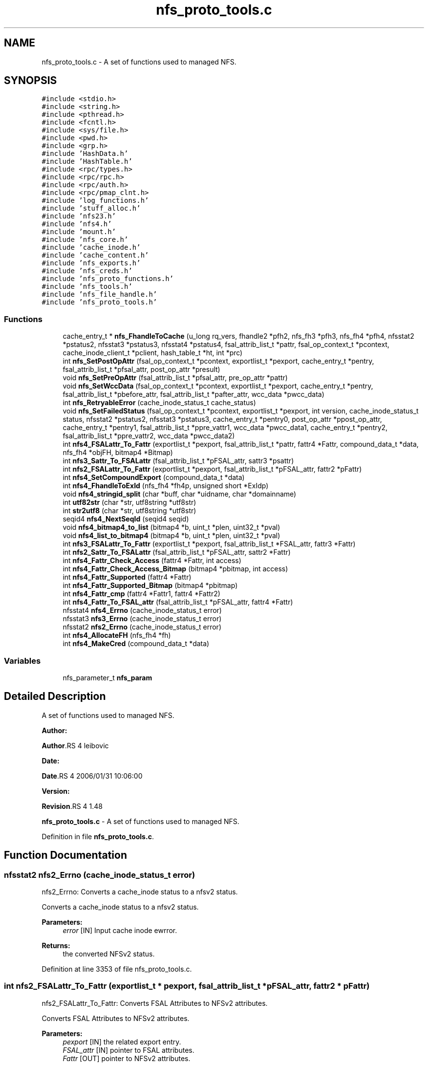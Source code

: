 .TH "nfs_proto_tools.c" 3 "31 Mar 2009" "Version 0.1" "NFS and Mount protocols layer" \" -*- nroff -*-
.ad l
.nh
.SH NAME
nfs_proto_tools.c \- A set of functions used to managed NFS.  

.PP
.SH SYNOPSIS
.br
.PP
\fC#include <stdio.h>\fP
.br
\fC#include <string.h>\fP
.br
\fC#include <pthread.h>\fP
.br
\fC#include <fcntl.h>\fP
.br
\fC#include <sys/file.h>\fP
.br
\fC#include <pwd.h>\fP
.br
\fC#include <grp.h>\fP
.br
\fC#include 'HashData.h'\fP
.br
\fC#include 'HashTable.h'\fP
.br
\fC#include <rpc/types.h>\fP
.br
\fC#include <rpc/rpc.h>\fP
.br
\fC#include <rpc/auth.h>\fP
.br
\fC#include <rpc/pmap_clnt.h>\fP
.br
\fC#include 'log_functions.h'\fP
.br
\fC#include 'stuff_alloc.h'\fP
.br
\fC#include 'nfs23.h'\fP
.br
\fC#include 'nfs4.h'\fP
.br
\fC#include 'mount.h'\fP
.br
\fC#include 'nfs_core.h'\fP
.br
\fC#include 'cache_inode.h'\fP
.br
\fC#include 'cache_content.h'\fP
.br
\fC#include 'nfs_exports.h'\fP
.br
\fC#include 'nfs_creds.h'\fP
.br
\fC#include 'nfs_proto_functions.h'\fP
.br
\fC#include 'nfs_tools.h'\fP
.br
\fC#include 'nfs_file_handle.h'\fP
.br
\fC#include 'nfs_proto_tools.h'\fP
.br

.SS "Functions"

.in +1c
.ti -1c
.RI "cache_entry_t * \fBnfs_FhandleToCache\fP (u_long rq_vers, fhandle2 *pfh2, nfs_fh3 *pfh3, nfs_fh4 *pfh4, nfsstat2 *pstatus2, nfsstat3 *pstatus3, nfsstat4 *pstatus4, fsal_attrib_list_t *pattr, fsal_op_context_t *pcontext, cache_inode_client_t *pclient, hash_table_t *ht, int *prc)"
.br
.ti -1c
.RI "int \fBnfs_SetPostOpAttr\fP (fsal_op_context_t *pcontext, exportlist_t *pexport, cache_entry_t *pentry, fsal_attrib_list_t *pfsal_attr, post_op_attr *presult)"
.br
.ti -1c
.RI "void \fBnfs_SetPreOpAttr\fP (fsal_attrib_list_t *pfsal_attr, pre_op_attr *pattr)"
.br
.ti -1c
.RI "void \fBnfs_SetWccData\fP (fsal_op_context_t *pcontext, exportlist_t *pexport, cache_entry_t *pentry, fsal_attrib_list_t *pbefore_attr, fsal_attrib_list_t *pafter_attr, wcc_data *pwcc_data)"
.br
.ti -1c
.RI "int \fBnfs_RetryableError\fP (cache_inode_status_t cache_status)"
.br
.ti -1c
.RI "void \fBnfs_SetFailedStatus\fP (fsal_op_context_t *pcontext, exportlist_t *pexport, int version, cache_inode_status_t status, nfsstat2 *pstatus2, nfsstat3 *pstatus3, cache_entry_t *pentry0, post_op_attr *ppost_op_attr, cache_entry_t *pentry1, fsal_attrib_list_t *ppre_vattr1, wcc_data *pwcc_data1, cache_entry_t *pentry2, fsal_attrib_list_t *ppre_vattr2, wcc_data *pwcc_data2)"
.br
.ti -1c
.RI "int \fBnfs4_FSALattr_To_Fattr\fP (exportlist_t *pexport, fsal_attrib_list_t *pattr, fattr4 *Fattr, compound_data_t *data, nfs_fh4 *objFH, bitmap4 *Bitmap)"
.br
.ti -1c
.RI "int \fBnfs3_Sattr_To_FSALattr\fP (fsal_attrib_list_t *pFSAL_attr, sattr3 *psattr)"
.br
.ti -1c
.RI "int \fBnfs2_FSALattr_To_Fattr\fP (exportlist_t *pexport, fsal_attrib_list_t *pFSAL_attr, fattr2 *pFattr)"
.br
.ti -1c
.RI "int \fBnfs4_SetCompoundExport\fP (compound_data_t *data)"
.br
.ti -1c
.RI "int \fBnfs4_FhandleToExId\fP (nfs_fh4 *fh4p, unsigned short *ExIdp)"
.br
.ti -1c
.RI "void \fBnfs4_stringid_split\fP (char *buff, char *uidname, char *domainname)"
.br
.ti -1c
.RI "int \fButf82str\fP (char *str, utf8string *utf8str)"
.br
.ti -1c
.RI "int \fBstr2utf8\fP (char *str, utf8string *utf8str)"
.br
.ti -1c
.RI "seqid4 \fBnfs4_NextSeqId\fP (seqid4 seqid)"
.br
.ti -1c
.RI "void \fBnfs4_bitmap4_to_list\fP (bitmap4 *b, uint_t *plen, uint32_t *pval)"
.br
.ti -1c
.RI "void \fBnfs4_list_to_bitmap4\fP (bitmap4 *b, uint_t *plen, uint32_t *pval)"
.br
.ti -1c
.RI "int \fBnfs3_FSALattr_To_Fattr\fP (exportlist_t *pexport, fsal_attrib_list_t *FSAL_attr, fattr3 *Fattr)"
.br
.ti -1c
.RI "int \fBnfs2_Sattr_To_FSALattr\fP (fsal_attrib_list_t *pFSAL_attr, sattr2 *Fattr)"
.br
.ti -1c
.RI "int \fBnfs4_Fattr_Check_Access\fP (fattr4 *Fattr, int access)"
.br
.ti -1c
.RI "int \fBnfs4_Fattr_Check_Access_Bitmap\fP (bitmap4 *pbitmap, int access)"
.br
.ti -1c
.RI "int \fBnfs4_Fattr_Supported\fP (fattr4 *Fattr)"
.br
.ti -1c
.RI "int \fBnfs4_Fattr_Supported_Bitmap\fP (bitmap4 *pbitmap)"
.br
.ti -1c
.RI "int \fBnfs4_Fattr_cmp\fP (fattr4 *Fattr1, fattr4 *Fattr2)"
.br
.ti -1c
.RI "int \fBnfs4_Fattr_To_FSAL_attr\fP (fsal_attrib_list_t *pFSAL_attr, fattr4 *Fattr)"
.br
.ti -1c
.RI "nfsstat4 \fBnfs4_Errno\fP (cache_inode_status_t error)"
.br
.ti -1c
.RI "nfsstat3 \fBnfs3_Errno\fP (cache_inode_status_t error)"
.br
.ti -1c
.RI "nfsstat2 \fBnfs2_Errno\fP (cache_inode_status_t error)"
.br
.ti -1c
.RI "int \fBnfs4_AllocateFH\fP (nfs_fh4 *fh)"
.br
.ti -1c
.RI "int \fBnfs4_MakeCred\fP (compound_data_t *data)"
.br
.in -1c
.SS "Variables"

.in +1c
.ti -1c
.RI "nfs_parameter_t \fBnfs_param\fP"
.br
.in -1c
.SH "Detailed Description"
.PP 
A set of functions used to managed NFS. 

\fBAuthor:\fP
.RS 4
.RE
.PP
\fBAuthor\fP.RS 4
leibovic 
.RE
.PP
\fBDate:\fP
.RS 4
.RE
.PP
\fBDate\fP.RS 4
2006/01/31 10:06:00 
.RE
.PP
\fBVersion:\fP
.RS 4
.RE
.PP
\fBRevision\fP.RS 4
1.48 
.RE
.PP
\fBnfs_proto_tools.c\fP - A set of functions used to managed NFS. 
.PP
Definition in file \fBnfs_proto_tools.c\fP.
.SH "Function Documentation"
.PP 
.SS "nfsstat2 nfs2_Errno (cache_inode_status_t error)"
.PP
nfs2_Errno: Converts a cache_inode status to a nfsv2 status.
.PP
Converts a cache_inode status to a nfsv2 status.
.PP
\fBParameters:\fP
.RS 4
\fIerror\fP [IN] Input cache inode ewrror.
.RE
.PP
\fBReturns:\fP
.RS 4
the converted NFSv2 status. 
.RE
.PP

.PP
Definition at line 3353 of file nfs_proto_tools.c.
.SS "int nfs2_FSALattr_To_Fattr (exportlist_t * pexport, fsal_attrib_list_t * pFSAL_attr, fattr2 * pFattr)"
.PP
nfs2_FSALattr_To_Fattr: Converts FSAL Attributes to NFSv2 attributes.
.PP
Converts FSAL Attributes to NFSv2 attributes.
.PP
\fBParameters:\fP
.RS 4
\fIpexport\fP [IN] the related export entry. 
.br
\fIFSAL_attr\fP [IN] pointer to FSAL attributes. 
.br
\fIFattr\fP [OUT] pointer to NFSv2 attributes.
.RE
.PP
\fBReturns:\fP
.RS 4
1 if successful, 0 otherwise. 
.RE
.PP

.PP
\fBTodo\fP
.RS 4
mode mask ? 
.RE
.PP
.PP
\fBTodo\fP
.RS 4
mode mask ? 
.RE
.PP

.PP
Definition at line 1681 of file nfs_proto_tools.c.
.SS "int nfs2_Sattr_To_FSALattr (fsal_attrib_list_t * pFSAL_attr, sattr2 * Fattr)"
.PP
nfs2_Sattr_To_FSALattr: Converts NFSv2 Set Attributes to FSAL attributes.
.PP
Converts NFSv2 Set Attributes to FSAL attributes.
.PP
\fBParameters:\fP
.RS 4
\fIFSAL_attr\fP [IN] pointer to FSAL attributes. 
.br
\fIFattr\fP [OUT] pointer to NFSv2 set attributes.
.RE
.PP
\fBReturns:\fP
.RS 4
1 if successful, 0 otherwise. 
.RE
.PP

.PP
Definition at line 2240 of file nfs_proto_tools.c.
.SS "nfsstat3 nfs3_Errno (cache_inode_status_t error)"
.PP
nfs3_Errno: Converts a cache_inode status to a nfsv3 status.
.PP
Converts a cache_inode status to a nfsv3 status.
.PP
\fBParameters:\fP
.RS 4
\fIerror\fP [IN] Input cache inode ewrror.
.RE
.PP
\fBReturns:\fP
.RS 4
the converted NFSv3 status. 
.RE
.PP

.PP
\fBTodo\fP
.RS 4
: Check if this works by making stress tests 
.RE
.PP

.PP
Definition at line 3234 of file nfs_proto_tools.c.
.SS "int nfs3_FSALattr_To_Fattr (exportlist_t * pexport, fsal_attrib_list_t * FSAL_attr, fattr3 * Fattr)"
.PP
nfs3_FSALattr_To_Fattr: Converts FSAL Attributes to NFSv3 attributes.
.PP
Converts FSAL Attributes to NFSv3 attributes.
.PP
\fBParameters:\fP
.RS 4
\fIpexport\fP [IN] the related export entry 
.br
\fIFSAL_attr\fP [IN] pointer to FSAL attributes. 
.br
\fIFattr\fP [OUT] pointer to NFSv3 attributes.
.RE
.PP
\fBReturns:\fP
.RS 4
1 if successful, 0 otherwise. 
.RE
.PP

.PP
Definition at line 2143 of file nfs_proto_tools.c.
.SS "int nfs3_Sattr_To_FSALattr (fsal_attrib_list_t * pFSAL_attr, sattr3 * psattr)"
.PP
nfs3_Sattr_To_FSALattr: Converts NFSv3 Sattr to FSAL Attributes.
.PP
Converts NFSv3 Sattr to FSAL Attributes.
.PP
\fBParameters:\fP
.RS 4
\fIpFSAL_attr\fP [OUT] computed FSAL attributes. 
.br
\fIpsattr\fP [IN] NFSv3 sattr to be set.
.RE
.PP
\fBReturns:\fP
.RS 4
0 if failed, 1 if successful. 
.RE
.PP

.PP
Definition at line 1573 of file nfs_proto_tools.c.
.SS "int nfs4_AllocateFH (nfs_fh4 * fh)"
.PP
nfs4_AllocateFH: Allocates a buffer to be used for storing a NFSv4 filehandle.
.PP
Allocates a buffer to be used for storing a NFSv4 filehandle.
.PP
\fBParameters:\fP
.RS 4
\fIfh\fP [INOUT] the filehandle to manage.
.RE
.PP
\fBReturns:\fP
.RS 4
NFS4_OK if successful, NFS3ERR_SERVERFAULT, NFS4ERR_RESOURCE or NFS4ERR_STALE otherwise. 
.RE
.PP

.PP
Definition at line 3456 of file nfs_proto_tools.c.
.SS "void nfs4_bitmap4_to_list (bitmap4 * b, uint_t * plen, uint32_t * pval)"
.PP
nfs_bitmap4_to_list: convert an attribute's bitmap to a list of attributes.
.PP
Convert an attribute's bitmap to a list of attributes.
.PP
\fBParameters:\fP
.RS 4
\fIb\fP [IN] bitmap to convert. 
.br
\fIplen\fP [OUT] list's length. 
.br
\fIplval\fP [OUT] list's values.
.RE
.PP
\fBReturns:\fP
.RS 4
nothing (void function) 
.RE
.PP

.PP
Definition at line 2020 of file nfs_proto_tools.c.
.SS "nfsstat4 nfs4_Errno (cache_inode_status_t error)"
.PP
nfs4_Errno: Converts a cache_inode status to a nfsv4 status.
.PP
Converts a cache_inode status to a nfsv4 status.
.PP
\fBParameters:\fP
.RS 4
\fIerror\fP [IN] Input cache inode ewrror.
.RE
.PP
\fBReturns:\fP
.RS 4
the converted NFSv4 status. 
.RE
.PP

.PP
Definition at line 3114 of file nfs_proto_tools.c.
.SS "int nfs4_Fattr_Check_Access (fattr4 * Fattr, int access)"
.PP
nfs4_Fattr_Check_Access: checks if attributes have READ or WRITE access.
.PP
Checks if attributes have READ or WRITE access.
.PP
\fBParameters:\fP
.RS 4
\fIFattr\fP [IN] pointer to NFSv4 attributes. 
.br
\fIaccess\fP [IN] access to be checked, either FATTR4_ATTR_READ or FATTR4_ATTR_WRITE
.RE
.PP
\fBReturns:\fP
.RS 4
1 if successful, 0 otherwise. 
.RE
.PP

.PP
Definition at line 2336 of file nfs_proto_tools.c.
.SS "int nfs4_Fattr_Check_Access_Bitmap (bitmap4 * pbitmap, int access)"
.PP
nfs4_Fattr_Check_Access_Bitmap: checks if attributes bitmaps have READ or WRITE access.
.PP
Checks if attributes have READ or WRITE access.
.PP
\fBParameters:\fP
.RS 4
\fIpbitmap\fP [IN] pointer to NFSv4 attributes. 
.br
\fIaccess\fP [IN] access to be checked, either FATTR4_ATTR_READ or FATTR4_ATTR_WRITE
.RE
.PP
\fBReturns:\fP
.RS 4
1 if successful, 0 otherwise. 
.RE
.PP

.PP
Definition at line 2383 of file nfs_proto_tools.c.
.SS "int nfs4_Fattr_cmp (fattr4 * Fattr1, fattr4 * Fattr2)"
.PP
nfs4_Fattr_cmp: compares 2 fattr4 buffers.
.PP
Compares 2 fattr4 buffers.
.PP
\fBParameters:\fP
.RS 4
\fIFattr1\fP [IN] pointer to NFSv4 attributes. 
.br
\fIFattr2\fP [IN] pointer to NFSv4 attributes.
.RE
.PP
\fBReturns:\fP
.RS 4
TRUE if attributes are the same, FALSE otherwise, but -1 if RDATTR_ERROR is set 
.RE
.PP

.PP
Definition at line 2523 of file nfs_proto_tools.c.
.SS "int nfs4_Fattr_Supported (fattr4 * Fattr)"
.PP
nfs4_Fattr_Supported: Checks if an attribute is supported.
.PP
Checks if an attribute is supported.
.PP
\fBParameters:\fP
.RS 4
\fIFattr\fP [IN] pointer to NFSv4 attributes.
.RE
.PP
\fBReturns:\fP
.RS 4
1 if successful, 0 otherwise. 
.RE
.PP

.PP
Definition at line 2429 of file nfs_proto_tools.c.
.SS "int nfs4_Fattr_Supported_Bitmap (bitmap4 * pbitmap)"
.PP
nfs4_Fattr_Supported: Checks if an attribute is supported.
.PP
Checks if an attribute is supported.
.PP
\fBParameters:\fP
.RS 4
\fIFattr\fP [IN] pointer to NFSv4 attributes.
.RE
.PP
\fBReturns:\fP
.RS 4
1 if successful, 0 otherwise. 
.RE
.PP

.PP
Definition at line 2476 of file nfs_proto_tools.c.
.SS "int nfs4_Fattr_To_FSAL_attr (fsal_attrib_list_t * pFSAL_attr, fattr4 * Fattr)"
.PP
nfs4_Fattr_To_FSAL_attr: Converts NFSv4 attributes buffer to a FSAL attributes structure.
.PP
Converts NFSv4 attributes buffer to a FSAL attributes structure.
.PP
\fBParameters:\fP
.RS 4
\fIpFSAL_attr\fP [OUT] pointer to FSAL attributes. 
.br
\fIFattr\fP [IN] pointer to NFSv4 attributes.
.RE
.PP
\fBReturns:\fP
.RS 4
1 if successful, 0 if not supported, -1 if argument is badly formed 
.RE
.PP

.PP
Definition at line 2694 of file nfs_proto_tools.c.
.SS "int nfs4_FhandleToExId (nfs_fh4 * fh4p, unsigned short * ExIdp)"
.PP
nfs4_FhandleToExId
.PP
This routine extracts the export id from the filehandle
.PP
\fBParameters:\fP
.RS 4
\fIfh4p\fP [IN] pointer to file handle to be used. 
.br
\fIExIdp\fP [OUT] pointer to buffer in which found export id will be stored.
.RE
.PP
\fBReturns:\fP
.RS 4
TRUE is successful, FALSE otherwise. 
.RE
.PP

.PP
Definition at line 1823 of file nfs_proto_tools.c.
.SS "int nfs4_FSALattr_To_Fattr (exportlist_t * pexport, fsal_attrib_list_t * pattr, fattr4 * Fattr, compound_data_t * data, nfs_fh4 * objFH, bitmap4 * Bitmap)"
.PP
nfs4_FSALattr_To_Fattr: Converts FSAL Attributes to NFSv4 Fattr buffer.
.PP
Converts FSAL Attributes to NFSv4 Fattr buffer.
.PP
\fBParameters:\fP
.RS 4
\fIpexport\fP [IN] the related export entry. 
.br
\fIpattr\fP [IN] pointer to FSAL attributes. 
.br
\fIFattr\fP [OUT] NFSv4 Fattr buffer 
.br
\fIdata\fP [IN] NFSv4 compoud request's data. 
.br
\fIBitmap\fP [OUT] NFSv4 attributes bitmap to the Fattr buffer.
.RE
.PP
\fBReturns:\fP
.RS 4
-1 if failed, 0 if successful. 
.RE
.PP

.PP
\fBTodo\fP
.RS 4
: not the right answer, actual quotas should be implemented 
.RE
.PP
.PP
\fBTodo\fP
.RS 4
: not the right answer, actual quotas should be implemented 
.RE
.PP

.PP
Definition at line 508 of file nfs_proto_tools.c.
.SS "void nfs4_list_to_bitmap4 (bitmap4 * b, uint_t * plen, uint32_t * pval)"
.PP
nfs4_list_to_bitmap4: convert a list of attributes to an attributes's bitmap.
.PP
Convert a list of attributes to an attributes's bitmap.
.PP
\fBParameters:\fP
.RS 4
\fIb\fP [OUT] computed bitmap 
.br
\fIplen\fP [IN] list's length 
.br
\fIpval\fP [IN] list's array
.RE
.PP
\fBReturns:\fP
.RS 4
nothing (void function). 
.RE
.PP

.PP
Definition at line 2098 of file nfs_proto_tools.c.
.SS "int nfs4_MakeCred (compound_data_t * data)"
.PP
nfs4_MakeCred
.PP
This routine fills in the pcontext field in the compound data.
.PP
\fBParameters:\fP
.RS 4
\fIpfh\fP [INOUT] pointer to compound data to be used. NOT YET IMPLEMENTED
.RE
.PP
\fBReturns:\fP
.RS 4
NFS4_OK if successful, NFS4ERR_WRONGSEC otherwise. 
.RE
.PP

.PP
Definition at line 3498 of file nfs_proto_tools.c.
.SS "seqid4 nfs4_NextSeqId (seqid4 seqid)"
.PP
nfs4_NextSeqId: compute the next nfsv4 sequence id.
.PP
Compute the next nfsv4 sequence id.
.PP
\fBParameters:\fP
.RS 4
\fIseqid\fP [IN] previous sequence number.
.RE
.PP
\fBReturns:\fP
.RS 4
the requested sequence number. 
.RE
.PP

.PP
Definition at line 1963 of file nfs_proto_tools.c.
.SS "int nfs4_SetCompoundExport (compound_data_t * data)"
.PP
nfs4_SetCompoundExport
.PP
This routine fills in the pexport field in the compound data.
.PP
\fBParameters:\fP
.RS 4
\fIpfh\fP [OUT] pointer to compound data to be used.
.RE
.PP
\fBReturns:\fP
.RS 4
NFS4_OK if successfull. Possible errors are NFS4ERR_BADHANDLE and NFS4ERR_WRONGSEC. 
.RE
.PP

.PP
Definition at line 1788 of file nfs_proto_tools.c.
.SS "void nfs4_stringid_split (char * buff, char * uidname, char * domainname)"
.PP
nfs4_stringid_split: Splits a domain stamped name in two different parts.
.PP
Splits a domain stamped name in two different parts.
.PP
\fBParameters:\fP
.RS 4
\fIbuff\fP [IN] the input string 
.br
\fIuidname\fP [OUT] the extracted uid name 
.br
\fIdomainname\fP [OUT] the extracted fomain name
.RE
.PP
\fBReturns:\fP
.RS 4
nothing (void function) 
.RE
.PP

.PP
Definition at line 1855 of file nfs_proto_tools.c.
.SS "cache_entry_t* nfs_FhandleToCache (u_long rq_vers, fhandle2 * pfh2, nfs_fh3 * pfh3, nfs_fh4 * pfh4, nfsstat2 * pstatus2, nfsstat3 * pstatus3, nfsstat4 * pstatus4, fsal_attrib_list_t * pattr, fsal_op_context_t * pcontext, cache_inode_client_t * pclient, hash_table_t * ht, int * prc)"
.PP
nfs_FhandleToCache: Gets a cache entry using a file handle (v2 or v3) as input.
.PP
Gets a cache entry using a file handle (v2 or v3) as input.
.PP
\fBParameters:\fP
.RS 4
\fIrq_vers\fP [IN] version of the NFS protocol to be used 
.br
\fIpfh2\fP [IN] NFSv2 file handle or NULL 
.br
\fIpfh3\fP [IN] NFSv3 file handle or NULL 
.br
\fIpfh4\fP [IN] NFSv4 file handle or NULL 
.br
\fIpstatus2\fP [OUT] pointer to NFSv2 status or NULL 
.br
\fIpstatus3\fP [OUT] pointer to NFSv3 status or NULL 
.br
\fIpstatus4\fP [OUT] pointer to NFSv4 status or NULL 
.br
\fIpattr\fP [OUT] FSAL attributes related to this cache entry 
.br
\fIpcontext\fP [IN] client's FSAL credentials 
.br
\fIpclient\fP [IN] client's ressources to be used for accessing the Cache Inode 
.br
\fIht\fP [INOUT] Hash Table used to address the Cache Inode 
.br
\fIprc\fP [OUT] internal status for the request (NFS_REQ_DROP or NFS_REQ_OK)
.RE
.PP
\fBReturns:\fP
.RS 4
a pointer to the related pentry if successful, NULL is returned in case of a failure. 
.RE
.PP

.PP
Definition at line 156 of file nfs_proto_tools.c.
.SS "int nfs_RetryableError (cache_inode_status_t cache_status)"
.PP
nfs_RetryableError: Indicates if an error is retryable or not.
.PP
Indicates if an error is retryable or not.
.PP
\fBParameters:\fP
.RS 4
\fIcache_status\fP [IN] input Cache Inode Status value, to be tested.
.RE
.PP
\fBReturns:\fP
.RS 4
TRUE if retryable, FALSE otherwise.
.RE
.PP
\fBTodo\fP
.RS 4
: Not implemented for NOW BUGAZEOMEU
.RE
.PP

.PP
Definition at line 372 of file nfs_proto_tools.c.
.SS "void nfs_SetFailedStatus (fsal_op_context_t * pcontext, exportlist_t * pexport, int version, cache_inode_status_t status, nfsstat2 * pstatus2, nfsstat3 * pstatus3, cache_entry_t * pentry0, post_op_attr * ppost_op_attr, cache_entry_t * pentry1, fsal_attrib_list_t * ppre_vattr1, wcc_data * pwcc_data1, cache_entry_t * pentry2, fsal_attrib_list_t * ppre_vattr2, wcc_data * pwcc_data2)"
.PP
Definition at line 454 of file nfs_proto_tools.c.
.SS "int nfs_SetPostOpAttr (fsal_op_context_t * pcontext, exportlist_t * pexport, cache_entry_t * pentry, fsal_attrib_list_t * pfsal_attr, post_op_attr * presult)"
.PP
nfs_SetPostOpAttr: Converts FSAL Attributes to NFSv3 PostOp Attributes structure.
.PP
Converts FSAL Attributes to NFSv3 PostOp Attributes structure.
.PP
\fBParameters:\fP
.RS 4
\fIpexport\fP [IN] the related export entry 
.br
\fIpfsal_attr\fP [IN] FSAL attributes 
.br
\fIpattr\fP [OUT] NFSv3 PostOp structure attributes.
.RE
.PP
\fBReturns:\fP
.RS 4
0 in all cases (making it a void function maybe a good idea) 
.RE
.PP

.PP
Definition at line 261 of file nfs_proto_tools.c.
.SS "void nfs_SetPreOpAttr (fsal_attrib_list_t * pfsal_attr, pre_op_attr * pattr)"
.PP
nfs_SetPreOpAttr: Converts FSAL Attributes to NFSv3 PreOp Attributes structure.
.PP
Converts FSAL Attributes to NFSv3 PreOp Attributes structure.
.PP
\fBParameters:\fP
.RS 4
\fIpfsal_attr\fP [IN] FSAL attributes. 
.br
\fIpattr\fP [OUT] NFSv3 PreOp structure attributes.
.RE
.PP
\fBReturns:\fP
.RS 4
nothing (void function) 
.RE
.PP

.PP
Definition at line 300 of file nfs_proto_tools.c.
.SS "void nfs_SetWccData (fsal_op_context_t * pcontext, exportlist_t * pexport, cache_entry_t * pentry, fsal_attrib_list_t * pbefore_attr, fsal_attrib_list_t * pafter_attr, wcc_data * pwcc_data)"
.PP
nfs_SetWccData: Sets NFSv3 Weak Cache Coherency structure.
.PP
Sets NFSv3 Weak Cache Coherency structure.
.PP
\fBParameters:\fP
.RS 4
\fIpcontext\fP [IN] credentials 
.br
\fIpentry\fP [IN] related pentry 
.br
\fIpbefore_attr\fP [IN] the attributes before the operation. 
.br
\fIpafter_attr\fP [IN] the attributes after the operation 
.br
\fIpwcc_data\fP [OUT] the Weak Cache Coherency structure
.RE
.PP
\fBReturns:\fP
.RS 4
nothing (void function). 
.RE
.PP

.PP
Definition at line 338 of file nfs_proto_tools.c.
.SS "int str2utf8 (char * str, utf8string * utf8str)"
.PP
str2utf8: converts a string buffer into a UTF8 string descriptor.
.PP
Converts a string buffer into a UTF8 string descriptor.
.PP
\fBParameters:\fP
.RS 4
\fIstr\fP [IN] input string 
.br
\fIutf8str\fP [OUT] computed UTF8 string
.RE
.PP
\fBReturns:\fP
.RS 4
-1 if failed, 0 if successful. 
.RE
.PP

.PP
Definition at line 1928 of file nfs_proto_tools.c.
.SS "int utf82str (char * str, utf8string * utf8str)"
.PP
utf82str: converts a UTF8 string buffer into a string descriptor.
.PP
Converts a UTF8 string buffer into a string descriptor.
.PP
\fBParameters:\fP
.RS 4
\fIstr\fP [OUT] computed output string 
.br
\fIutf8str\fP [IN] input UTF8 string
.RE
.PP
\fBReturns:\fP
.RS 4
-1 if failed, 0 if successful. 
.RE
.PP

.PP
Definition at line 1886 of file nfs_proto_tools.c.
.SH "Variable Documentation"
.PP 
.SS "nfs_parameter_t \fBnfs_param\fP"
.PP
.SH "Author"
.PP 
Generated automatically by Doxygen for NFS and Mount protocols layer from the source code.
